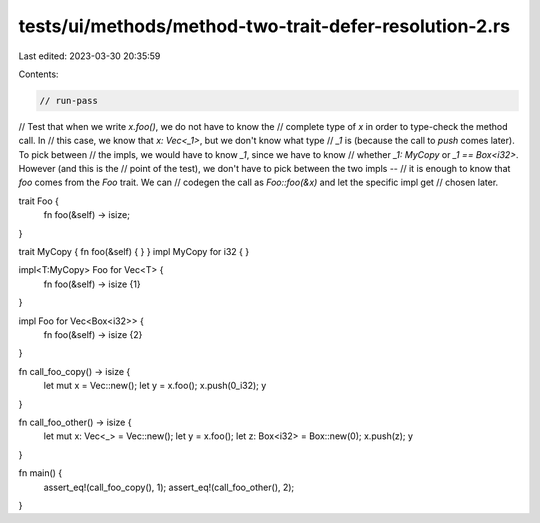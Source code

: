 tests/ui/methods/method-two-trait-defer-resolution-2.rs
=======================================================

Last edited: 2023-03-30 20:35:59

Contents:

.. code-block:: rs

    // run-pass
// Test that when we write `x.foo()`, we do not have to know the
// complete type of `x` in order to type-check the method call. In
// this case, we know that `x: Vec<_1>`, but we don't know what type
// `_1` is (because the call to `push` comes later). To pick between
// the impls, we would have to know `_1`, since we have to know
// whether `_1: MyCopy` or `_1 == Box<i32>`.  However (and this is the
// point of the test), we don't have to pick between the two impls --
// it is enough to know that `foo` comes from the `Foo` trait. We can
// codegen the call as `Foo::foo(&x)` and let the specific impl get
// chosen later.

trait Foo {
    fn foo(&self) -> isize;
}

trait MyCopy { fn foo(&self) { } }
impl MyCopy for i32 { }

impl<T:MyCopy> Foo for Vec<T> {
    fn foo(&self) -> isize {1}
}

impl Foo for Vec<Box<i32>> {
    fn foo(&self) -> isize {2}
}

fn call_foo_copy() -> isize {
    let mut x = Vec::new();
    let y = x.foo();
    x.push(0_i32);
    y
}

fn call_foo_other() -> isize {
    let mut x: Vec<_> = Vec::new();
    let y = x.foo();
    let z: Box<i32> = Box::new(0);
    x.push(z);
    y
}

fn main() {
    assert_eq!(call_foo_copy(), 1);
    assert_eq!(call_foo_other(), 2);
}


